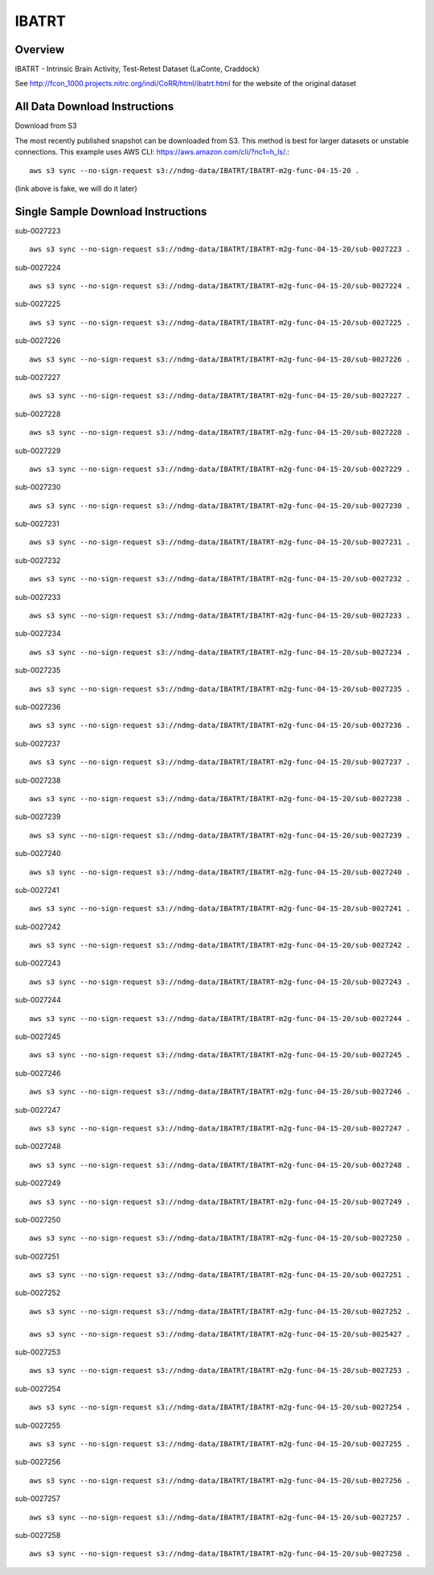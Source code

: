 .. m2g_data documentation master file, created by
   sphinx-quickstart on Tue Mar 10 15:24:51 2020.
   You can adapt this file completely to your liking, but it should at least
   contain the root `toctree` directive.

******************
IBATRT
******************


Overview
-----------

IBATRT - Intrinsic Brain Activity, Test-Retest Dataset (LaConte, Craddock)

See http://fcon_1000.projects.nitrc.org/indi/CoRR/html/ibatrt.html for the website of the original dataset




All Data Download Instructions
-------------------------------------

Download from S3

The most recently published snapshot can be downloaded from S3. This method is best for larger datasets or unstable connections. This example uses AWS CLI: https://aws.amazon.com/cli/?nc1=h_ls/.::


    aws s3 sync --no-sign-request s3://ndmg-data/IBATRT/IBATRT-m2g-func-04-15-20 .

(link above is fake, we will do it later)


Single Sample Download Instructions
----------------------------------------

sub-0027223   ::	 

	aws s3 sync --no-sign-request s3://ndmg-data/IBATRT/IBATRT-m2g-func-04-15-20/sub-0027223 .

sub-0027224   ::	 
	
	aws s3 sync --no-sign-request s3://ndmg-data/IBATRT/IBATRT-m2g-func-04-15-20/sub-0027224 .

sub-0027225   ::	 

	aws s3 sync --no-sign-request s3://ndmg-data/IBATRT/IBATRT-m2g-func-04-15-20/sub-0027225 .

sub-0027226   ::	 

	aws s3 sync --no-sign-request s3://ndmg-data/IBATRT/IBATRT-m2g-func-04-15-20/sub-0027226 .

sub-0027227   ::	 

	aws s3 sync --no-sign-request s3://ndmg-data/IBATRT/IBATRT-m2g-func-04-15-20/sub-0027227 .

sub-0027228   ::	 

	aws s3 sync --no-sign-request s3://ndmg-data/IBATRT/IBATRT-m2g-func-04-15-20/sub-0027228 .

sub-0027229   ::	 

	aws s3 sync --no-sign-request s3://ndmg-data/IBATRT/IBATRT-m2g-func-04-15-20/sub-0027229 .

sub-0027230   ::	 

	aws s3 sync --no-sign-request s3://ndmg-data/IBATRT/IBATRT-m2g-func-04-15-20/sub-0027230 .

sub-0027231   ::	 

	aws s3 sync --no-sign-request s3://ndmg-data/IBATRT/IBATRT-m2g-func-04-15-20/sub-0027231 .

sub-0027232   ::	 

	aws s3 sync --no-sign-request s3://ndmg-data/IBATRT/IBATRT-m2g-func-04-15-20/sub-0027232 .

sub-0027233   ::	 

	aws s3 sync --no-sign-request s3://ndmg-data/IBATRT/IBATRT-m2g-func-04-15-20/sub-0027233 .

sub-0027234   ::	 

	aws s3 sync --no-sign-request s3://ndmg-data/IBATRT/IBATRT-m2g-func-04-15-20/sub-0027234 .

sub-0027235   ::	 

	aws s3 sync --no-sign-request s3://ndmg-data/IBATRT/IBATRT-m2g-func-04-15-20/sub-0027235 .

sub-0027236   ::	 

	aws s3 sync --no-sign-request s3://ndmg-data/IBATRT/IBATRT-m2g-func-04-15-20/sub-0027236 .

sub-0027237   ::	 

	aws s3 sync --no-sign-request s3://ndmg-data/IBATRT/IBATRT-m2g-func-04-15-20/sub-0027237 .

sub-0027238   ::	 

	aws s3 sync --no-sign-request s3://ndmg-data/IBATRT/IBATRT-m2g-func-04-15-20/sub-0027238 .

sub-0027239   ::	 

	aws s3 sync --no-sign-request s3://ndmg-data/IBATRT/IBATRT-m2g-func-04-15-20/sub-0027239 .

sub-0027240   ::	 

	aws s3 sync --no-sign-request s3://ndmg-data/IBATRT/IBATRT-m2g-func-04-15-20/sub-0027240 .

sub-0027241   ::	 

	aws s3 sync --no-sign-request s3://ndmg-data/IBATRT/IBATRT-m2g-func-04-15-20/sub-0027241 .

sub-0027242   ::	 

	aws s3 sync --no-sign-request s3://ndmg-data/IBATRT/IBATRT-m2g-func-04-15-20/sub-0027242 .

sub-0027243   ::	 

	aws s3 sync --no-sign-request s3://ndmg-data/IBATRT/IBATRT-m2g-func-04-15-20/sub-0027243 .

sub-0027244   ::	 

	aws s3 sync --no-sign-request s3://ndmg-data/IBATRT/IBATRT-m2g-func-04-15-20/sub-0027244 .

sub-0027245   ::	 

	aws s3 sync --no-sign-request s3://ndmg-data/IBATRT/IBATRT-m2g-func-04-15-20/sub-0027245 .

sub-0027246   ::	 

	aws s3 sync --no-sign-request s3://ndmg-data/IBATRT/IBATRT-m2g-func-04-15-20/sub-0027246 .

sub-0027247   ::	 

	aws s3 sync --no-sign-request s3://ndmg-data/IBATRT/IBATRT-m2g-func-04-15-20/sub-0027247 .

sub-0027248   ::	 

	aws s3 sync --no-sign-request s3://ndmg-data/IBATRT/IBATRT-m2g-func-04-15-20/sub-0027248 .

sub-0027249   ::	 

	aws s3 sync --no-sign-request s3://ndmg-data/IBATRT/IBATRT-m2g-func-04-15-20/sub-0027249 .

sub-0027250   ::	 

	aws s3 sync --no-sign-request s3://ndmg-data/IBATRT/IBATRT-m2g-func-04-15-20/sub-0027250 .

sub-0027251   ::	 

	aws s3 sync --no-sign-request s3://ndmg-data/IBATRT/IBATRT-m2g-func-04-15-20/sub-0027251 .

sub-0027252   ::	 

	aws s3 sync --no-sign-request s3://ndmg-data/IBATRT/IBATRT-m2g-func-04-15-20/sub-0027252 .

	aws s3 sync --no-sign-request s3://ndmg-data/IBATRT/IBATRT-m2g-func-04-15-20/sub-0025427 .
sub-0027253   ::	 

	aws s3 sync --no-sign-request s3://ndmg-data/IBATRT/IBATRT-m2g-func-04-15-20/sub-0027253 .

sub-0027254   ::	 

	aws s3 sync --no-sign-request s3://ndmg-data/IBATRT/IBATRT-m2g-func-04-15-20/sub-0027254 .

sub-0027255   ::	 

	aws s3 sync --no-sign-request s3://ndmg-data/IBATRT/IBATRT-m2g-func-04-15-20/sub-0027255 .

sub-0027256   ::	 

	aws s3 sync --no-sign-request s3://ndmg-data/IBATRT/IBATRT-m2g-func-04-15-20/sub-0027256 .

sub-0027257   ::	 

	aws s3 sync --no-sign-request s3://ndmg-data/IBATRT/IBATRT-m2g-func-04-15-20/sub-0027257 .

sub-0027258   ::	 

	aws s3 sync --no-sign-request s3://ndmg-data/IBATRT/IBATRT-m2g-func-04-15-20/sub-0027258 .





